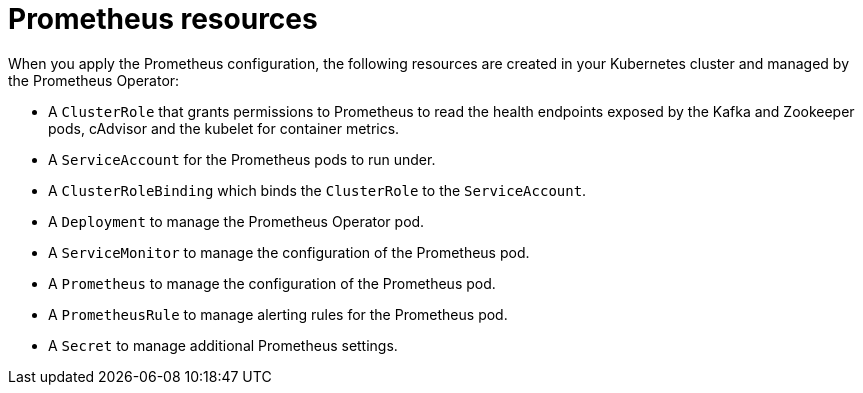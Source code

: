 // This assembly is included in the following assemblies:
//
// assembly-metrics-prometheus.adoc
[id='con-metrics-prometheus-resources-{context}']

= Prometheus resources

When you apply the Prometheus configuration, the following resources are created in your Kubernetes cluster and managed by the Prometheus Operator:

* A `ClusterRole` that grants permissions to Prometheus to read the health endpoints exposed by the Kafka and Zookeeper pods, cAdvisor and the kubelet for container metrics.
* A `ServiceAccount` for the Prometheus pods to run under.
* A `ClusterRoleBinding` which binds the `ClusterRole` to the `ServiceAccount`.
* A `Deployment` to manage the Prometheus Operator pod.
* A `ServiceMonitor` to manage the configuration of the Prometheus pod.
* A `Prometheus` to manage the configuration of the Prometheus pod.
* A `PrometheusRule` to manage alerting rules for the Prometheus pod.
* A `Secret` to manage additional Prometheus settings.
